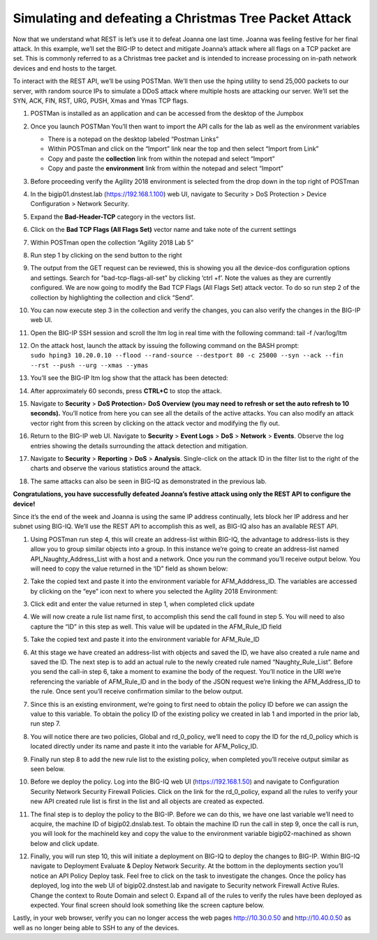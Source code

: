 Simulating and defeating a Christmas Tree Packet Attack
=======================================================

Now that we understand what REST is let’s use it to defeat Joanna one
last time. Joanna was feeling festive for her final attack. In this
example, we’ll set the BIG-IP to detect and mitigate Joanna’s attack
where all flags on a TCP packet are set. This is commonly referred to as
a Christmas tree packet and is intended to increase processing on
in-path network devices and end hosts to the target.

To interact with the REST API, we’ll be using POSTMan. We’ll then use
the hping utility to send 25,000 packets to our server, with random
source IPs to simulate a DDoS attack where multiple hosts are attacking
our server. We’ll set the SYN, ACK, FIN, RST, URG, PUSH, Xmas and Ymas
TCP flags.

#. POSTMan is installed as an application and can be accessed from the desktop of the Jumpbox

#. Once you launch POSTMan You’ll then want to import the API calls for the lab as well as the environment variables
   
   - There is a notepad on the desktop labeled “Postman Links”
   - Within POSTman and click on the “Import” link near the top and then select “Import from Link”
   - Copy and paste the **collection** link from within the notepad and select “Import”
   - Copy and paste the **environment** link from within the notepad and select “Import”
   
   |image126|

#. Before proceeding verify the Agility 2018 environment is selected
   from the drop down in the top right of POSTman

   |image127|

#. In the bigip01.dnstest.lab (https://192.168.1.100) web UI, navigate
   to Security > DoS Protection > Device Configuration > Network
   Security.

#. Expand the **Bad-Header-TCP** category in the vectors list.

#. Click on the **Bad TCP Flags (All Flags Set)** vector name and take note of the current settings

#. Within POSTman open the collection “Agility 2018 Lab 5”

   |image128|

#. Run step 1 by clicking on the send button to the right

   |image129|

#. The output from the GET request can be reviewed, this is showing you
   all the device-dos configuration options and settings. Search for
   "bad-tcp-flags-all-set” by clicking ‘ctrl +f’. Note the values as
   they are currently configured. We are now going to modify the Bad
   TCP Flags (All Flags Set) attack vector. To do so run step 2 of the
   collection by highlighting the collection and click “Send”.

#. You can now execute step 3 in the collection and verify the changes,
   you can also verify the changes in the BIG-IP web UI.

   |image130|

#. Open the BIG-IP SSH session and scroll the ltm log in real time with
   the following command: tail -f /var/log/ltm

#. | On the attack host, launch the attack by issuing the following command on the BASH prompt:
   | ``sudo hping3 10.20.0.10 --flood --rand-source --destport 80 -c 25000 --syn --ack --fin --rst --push --urg --xmas --ymas``

#. | You’ll see the BIG-IP ltm log show that the attack has been detected:
   | |image131|

#. | After approximately 60 seconds, press **CTRL+C** to stop the attack.
   | |image132|

#. Navigate to **Security** > **DoS Protection**> **DoS Overview (you
   may need to refresh or set the auto refresh to 10 seconds).** You’ll
   notice from here you can see all the details of the active attacks.
   You can also modify an attack vector right from this screen by
   clicking on the attack vector and modifying the fly out.

   |image133|

#. | Return to the BIG-IP web UI. Navigate to **Security** > **Event Logs** > **DoS** > **Network** > **Events**. Observe the log entries showing the details surrounding the attack detection and mitigation.
   | |image134|

#. Navigate to **Security** > **Reporting** > **DoS** > **Analysis**.
   Single-click on the attack ID in the filter list to the right of the
   charts and observe the various statistics around the attack.

#. The same attacks can also be seen in BIG-IQ as demonstrated in the previous lab.

**Congratulations, you have successfully defeated Joanna’s festive attack using only the REST API to configure the device!**

Since it’s the end of the week and Joanna is using the same IP address continually, lets block
her IP address and her subnet using BIG-IQ. We’ll use the REST API to
accomplish this as well, as BIG-IQ also has an available REST API.

#. Using POSTman run step 4, this will create an address-list within
   BIG-IQ, the advantage to address-lists is they allow you to group
   similar objects into a group. In this instance we’re going to create
   an address-list named API_Naughty_Address_List with a host and a
   network. Once you run the command you’ll receive output below. You
   will need to copy the value returned in the ‘ID” field as shown
   below:

   |image135|

#. Take the copied text and paste it into the environment variable for
   AFM_Adddress_ID. The variables are accessed by clicking on the “eye”
   icon next to where you selected the Agility 2018 Environment:

   |image136|

#. Click edit and enter the value returned in step 1, when completed
   click update

   |image137|

#. We will now create a rule list name first, to accomplish this send
   the call found in step 5. You will need to also capture the “ID” in
   this step as well. This value will be updated in the AFM_Rule_ID
   field

   |image138|

#. Take the copied text and paste it into the environment variable for
   AFM_Rule_ID

   |image139|

#. At this stage we have created an address-list with objects and saved
   the ID, we have also created a rule name and saved the ID. The next
   step is to add an actual rule to the newly created rule named
   “Naughty_Rule_List”. Before you send the call-in step 6, take a
   moment to examine the body of the request. You’ll notice in the URI
   we’re referencing the variable of AFM_Rule_ID and in the body of the
   JSON request we’re linking the AFM_Address_ID to the rule. Once sent
   you’ll receive confirmation similar to the below output.

   |image140|

#. Since this is an existing environment, we’re going to first need to
   obtain the policy ID before we can assign the value to this variable.
   To obtain the policy ID of the existing policy we created in lab 1
   and imported in the prior lab, run step 7.

   |image141|

#. You will notice there are two policies, Global and rd_0_policy, we’ll
   need to copy the ID for the rd_0_policy which is located directly
   under its name and paste it into the variable for AFM_Policy_ID.

   |image142|

#. Finally run step 8 to add the new rule list to the existing policy,
   when completed you’ll receive output similar as seen below.

   |image143|

#. Before we deploy the policy. Log into the BIG-IQ web UI
   (https://192.168.1.50) and navigate to Configuration Security
   Network Security Firewall Policies. Click on the link for the
   rd_0_policy, expand all the rules to verify your new API created
   rule list is first in the list and all objects are created as
   expected.

   |image144|

#. The final step is to deploy the policy to the BIG-IP. Before we can
   do this, we have one last variable we’ll need to acquire, the
   machine ID of bigip02.dnslab.test. To obtain the machine ID run the
   call in step 9, once the call is run, you will look for the
   machineId key and copy the value to the environment variable
   bigip02-machined as shown below and click update.

   |image145|

   |image146|

#. Finally, you will run step 10, this will initiate a deployment on
   BIG-IQ to deploy the changes to BIG-IP. Within BIG-IQ navigate to
   Deployment Evaluate & Deploy Network Security. At the bottom in the
   deployments section you’ll notice an API Policy Deploy task. Feel
   free to click on the task to investigate the changes. Once the
   policy has deployed, log into the web UI of bigip02.dnstest.lab and
   navigate to Security network Firewall Active Rules. Change the
   context to Route Domain and select 0. Expand all of the rules to
   verify the rules have been deployed as expected. Your final screen
   should look something like the screen capture below.

   |image147|

Lastly, in your web browser, verify you can no longer access the web
pages http://10.30.0.50 and http://10.40.0.50 as well as no longer being
able to SSH to any of the devices.

.. |image126| image:: ../media/image121.png
   :width: 6.5in
   :height: 4.08333in
.. |image127| image:: ../media/image122.png
   :width: 3.86458in
   :height: 2.13542in
.. |image128| image:: ../media/image123.png
   :width: 2.50278in
   :height: 4.31042in
.. |image129| image:: ../media/image124.png
   :width: 6.49722in
   :height: 0.83056in
.. |image130| image:: ../media/image78.png
   :width: 2.43392in
   :height: 2.49669in
.. |image131| image:: ../media/image79.png
   :width: 4.48611in
   :height: 0.38889in
.. |image132| image:: ../media/image80.png
   :width: 4.43056in
   :height: 0.97222in
.. |image133| image:: ../media/image81.png
   :width: 6.49097in
   :height: 1.10208in
.. |image134| image:: ../media/image82.png
   :width: 5in
   :height: 1.70833in
.. |image135| image:: ../media/image125.png
   :width: 6.49097in
   :height: 1.82708in
.. |image136| image:: ../media/image126.png
   :width: 3.81806in
   :height: 3.66389in
.. |image137| image:: ../media/image127.png
   :width: 5.99097in
   :height: 6.22708in
.. |image138| image:: ../media/image128.png
   :width: 6.49097in
   :height: 1.31806in
.. |image139| image:: ../media/image129.png
   :width: 5.98194in
   :height: 6.18194in
.. |image140| image:: ../media/image130.png
   :width: 6.5in
   :height: 4.83333in
.. |image141| image:: ../media/image131.png
   :width: 6.49097in
   :height: 3.15486in
.. |image142| image:: ../media/image132.png
   :width: 6in
   :height: 3.33333in
.. |image143| image:: ../media/image133.png
   :width: 6.49097in
   :height: 1.87292in
.. |image144| image:: ../media/image134.png
   :width: 6.5in
   :height: 1.69097in
.. |image145| image:: ../media/image135.png
   :width: 6.5in
   :height: 1.27292in
.. |image146| image:: ../media/image136.png
   :width: 6in
   :height: 3.33333in
.. |image147| image:: ../media/image137.png
   :width: 6.5in
   :height: 3.23611in